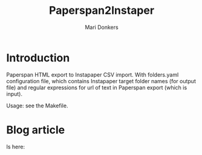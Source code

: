 #+TITLE: Paperspan2Instaper
#+AUTHOR: Mari Donkers
#+STARTUP: indent
#+OPTIONS: toc:3

* Introduction

Paperspan HTML export to Instapaper CSV import. With folders.yaml
configuration file, which contains Instapaper target folder names (for
output file) and regular expressions for url of text in Paperspan
export (which is input).
    
Usage: see the Makefile.

* Blog article

  Is here: 
